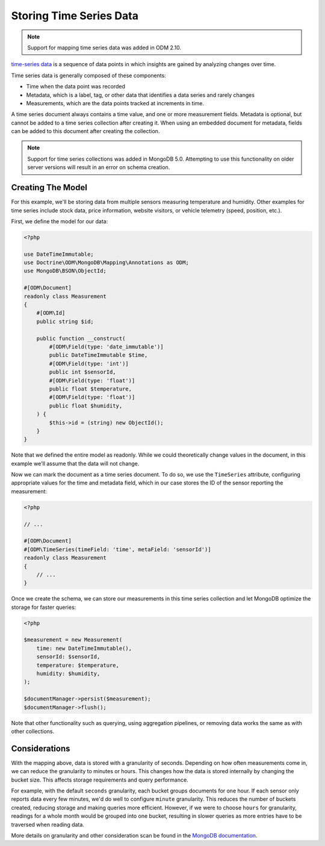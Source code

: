 Storing Time Series Data
========================

.. note::

    Support for mapping time series data was added in ODM 2.10.

`time-series data <https://www.mongodb.com/docs/manual/core/timeseries-collections/>`__
is a sequence of data points in which insights are gained by analyzing changes
over time.

Time series data is generally composed of these components:

-
    Time when the data point was recorded

-
    Metadata, which is a label, tag, or other data that identifies a data series
    and rarely changes

-
    Measurements, which are the data points tracked at increments in time.

A time series document always contains a time value, and one or more measurement
fields. Metadata is optional, but cannot be added to a time series collection
after creating it. When using an embedded document for metadata, fields can be
added to this document after creating the collection.

.. note::

    Support for time series collections was added in MongoDB 5.0. Attempting to
    use this functionality on older server versions will result in an error on
    schema creation.

Creating The Model
------------------

For this example, we'll be storing data from multiple sensors measuring
temperature and humidity. Other examples for time series include stock data,
price information, website visitors, or vehicle telemetry (speed, position,
etc.).

First, we define the model for our data:

.. code-block:: php

    <?php

    use DateTimeImmutable;
    use Doctrine\ODM\MongoDB\Mapping\Annotations as ODM;
    use MongoDB\BSON\ObjectId;

    #[ODM\Document]
    readonly class Measurement
    {
        #[ODM\Id]
        public string $id;

        public function __construct(
            #[ODM\Field(type: 'date_immutable')]
            public DateTimeImmutable $time,
            #[ODM\Field(type: 'int')]
            public int $sensorId,
            #[ODM\Field(type: 'float')]
            public float $temperature,
            #[ODM\Field(type: 'float')]
            public float $humidity,
        ) {
            $this->id = (string) new ObjectId();
        }
    }

Note that we defined the entire model as readonly. While we could theoretically
change values in the document, in this example we'll assume that the data will
not change.

Now we can mark the document as a time series document. To do so, we use the
``TimeSeries`` attribute, configuring appropriate values for the time and
metadata field, which in our case stores the ID of the sensor reporting the
measurement:

.. code-block:: php

    <?php

    // ...

    #[ODM\Document]
    #[ODM\TimeSeries(timeField: 'time', metaField: 'sensorId')]
    readonly class Measurement
    {
        // ...
    }

Once we create the schema, we can store our measurements in this time series
collection and let MongoDB optimize the storage for faster queries:

.. code-block:: php

    <?php

    $measurement = new Measurement(
        time: new DateTimeImmutable(),
        sensorId: $sensorId,
        temperature: $temperature,
        humidity: $humidity,
    );

    $documentManager->persist($measurement);
    $documentManager->flush();

Note that other functionality such as querying, using aggregation pipelines, or
removing data works the same as with other collections.

Considerations
--------------

With the mapping above, data is stored with a granularity of seconds. Depending
on how often measurements come in, we can reduce the granularity to minutes or
hours. This changes how the data is stored internally by changing the bucket
size. This affects storage requirements and query performance.

For example, with the default ``seconds`` granularity, each bucket groups
documents for one hour. If each sensor only reports data every few minutes, we'd
do well to configure ``minute`` granularity. This reduces the
number of buckets created, reducing storage and making queries more efficient.
However, if we were to choose ``hours`` for granularity, readings for a whole
month would be grouped into one bucket, resulting in slower queries as more
entries have to be traversed when reading data.

More details on granularity and other consideration scan be found in the
`MongoDB documentation <https://www.mongodb.com/docs/manual/core/timeseries/timeseries-considerations/>`__.
